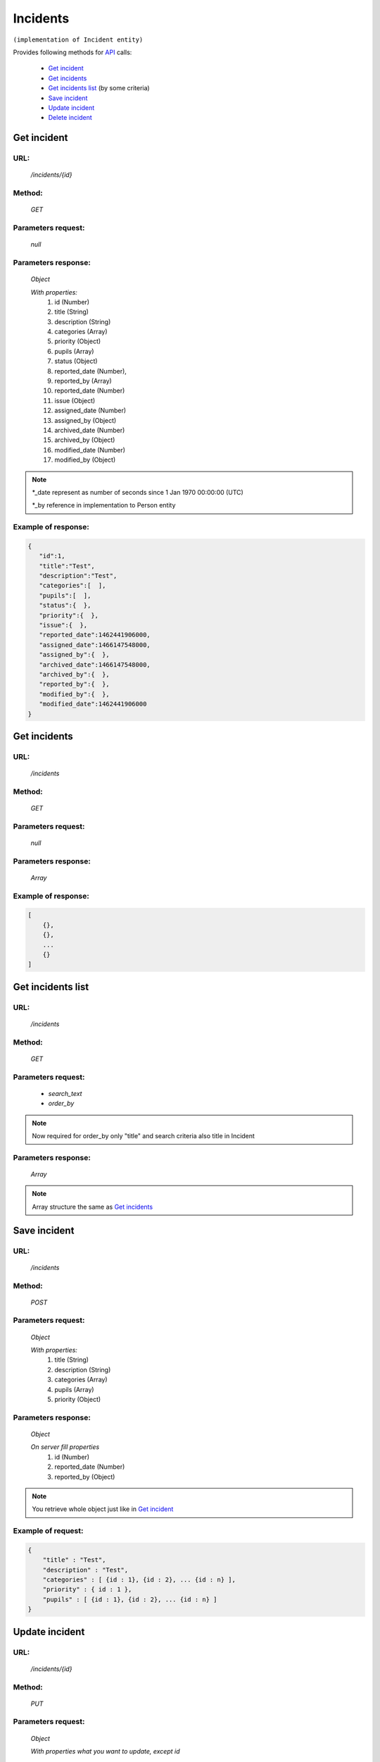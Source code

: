 Incidents
=========

``(implementation of Incident entity)``

Provides following methods for `API <index.html>`_  calls:

    * `Get incident`_
    * `Get incidents`_
    * `Get incidents list`_ (by some criteria)
    * `Save incident`_
    * `Update incident`_
    * `Delete incident`_

.. _`Get incident`:

Get incident
------------

URL:
~~~~
    */incidents/{id}*

Method:
~~~~~~~
    *GET*

Parameters request:
~~~~~~~~~~~~~~~~~~~
    *null*

Parameters response:
~~~~~~~~~~~~~~~~~~~~
    *Object*

    *With properties:*
        #. id (Number)
        #. title (String)
        #. description (String)
        #. categories (Array)
        #. priority (Object)
        #. pupils (Array)
        #. status (Object)
        #. reported_date (Number),
        #. reported_by (Array)
        #. reported_date (Number)
        #. issue (Object)
        #. assigned_date (Number)
        #. assigned_by (Object)
        #. archived_date (Number)
        #. archived_by (Object)
        #. modified_date (Number)
        #. modified_by (Object)

.. note::

    *_date represent as number of seconds since 1 Jan 1970 00:00:00 (UTC)

    *_by reference in implementation to Person entity

Example of response:
~~~~~~~~~~~~~~~~~~~~

.. code-block:: json

    {
       "id":1,
       "title":"Test",
       "description":"Test",
       "categories":[  ],
       "pupils":[  ],
       "status":{  },
       "priority":{  },
       "issue":{  },
       "reported_date":1462441906000,
       "assigned_date":1466147548000,
       "assigned_by":{  },
       "archived_date":1466147548000,
       "archived_by":{  },
       "reported_by":{  },
       "modified_by":{  },
       "modified_date":1462441906000
    }

.. _`Get incidents`:

Get incidents
-------------

URL:
~~~~
    */incidents*

Method:
~~~~~~~
    *GET*

Parameters request:
~~~~~~~~~~~~~~~~~~~
    *null*

Parameters response:
~~~~~~~~~~~~~~~~~~~~
    *Array*

.. seealso::
    Array consists of objects from `Get incident`_ method

Example of response:
~~~~~~~~~~~~~~~~~~~~

.. code-block:: json

    [
        {},
        {},
        ...
        {}
    ]

.. _`Get incidents list`:

Get incidents list
------------------

URL:
~~~~
    */incidents*

Method:
~~~~~~~
    *GET*

Parameters request:
~~~~~~~~~~~~~~~~~~~
    * *search_text*
    * *order_by*

.. note::
    Now required for order_by only "title" and search criteria also title in Incident

Parameters response:
~~~~~~~~~~~~~~~~~~~~
    *Array*

.. note::
    Array structure the same as `Get incidents`_

.. _`Save incident`:

Save incident
-------------

URL:
~~~~
    */incidents*

Method:
~~~~~~~
    *POST*

Parameters request:
~~~~~~~~~~~~~~~~~~~
    *Object*

    *With properties:*
        #. title (String)
        #. description (String)
        #. categories (Array)
        #. pupils (Array)
        #. priority (Object)

Parameters response:
~~~~~~~~~~~~~~~~~~~~
    *Object*

    *On server fill properties*
        #. id (Number)
        #. reported_date (Number)
        #. reported_by (Object)

.. note::
    You retrieve whole object just like in `Get incident`_

Example of request:
~~~~~~~~~~~~~~~~~~~

.. code-block:: json

    {
        "title" : "Test",
        "description" : "Test",
        "categories" : [ {id : 1}, {id : 2}, ... {id : n} ],
        "priority" : { id : 1 },
        "pupils" : [ {id : 1}, {id : 2}, ... {id : n} ]
    }

.. _`Update incident`:

Update incident
---------------

URL:
~~~~
    */incidents/{id}*

Method:
~~~~~~~
    *PUT*

Parameters request:
~~~~~~~~~~~~~~~~~~~
    *Object*

    *With properties what you want to update, except id*

.. seealso::
    Whole properties list you can see at `Get incident`_

Parameters response:
~~~~~~~~~~~~~~~~~~~~
    *Object*

.. _`Delete incident`:

Delete incident
---------------

URL:
~~~~
    */incidents/{id}*

Method:
~~~~~~~
    *DELETE*

Parameters request:
~~~~~~~~~~~~~~~~~~~
    *null*

Parameters response:
~~~~~~~~~~~~~~~~~~~~
    *Object*





























